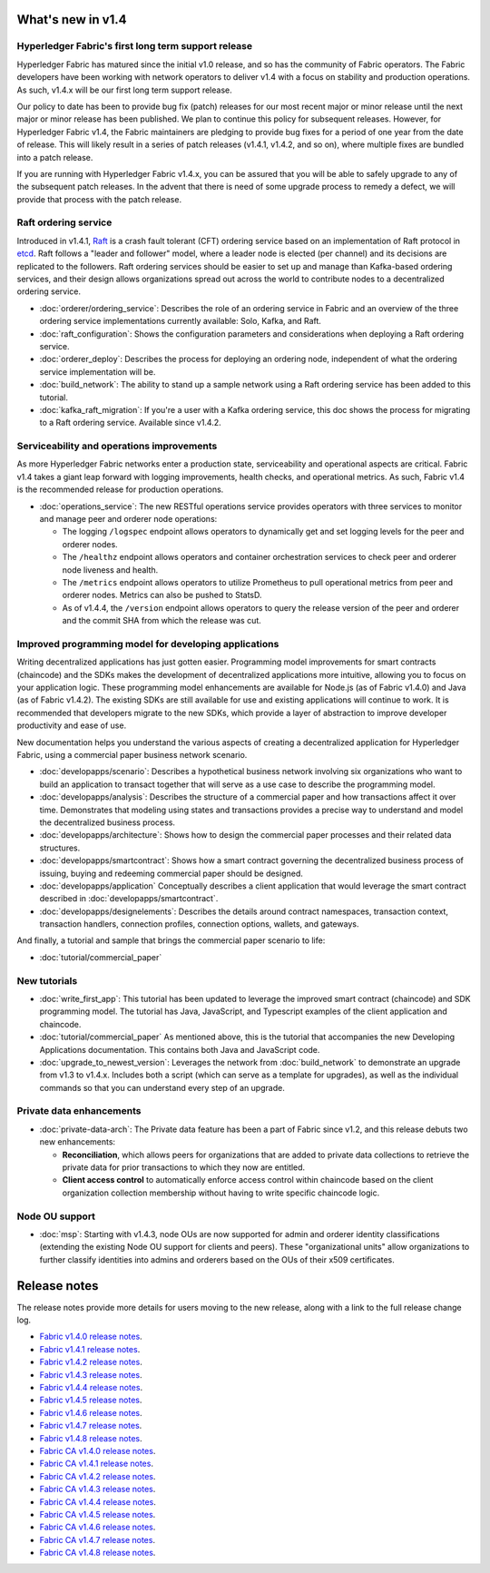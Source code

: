 What's new in v1.4
==================

Hyperledger Fabric's first long term support release
----------------------------------------------------

Hyperledger Fabric has matured since the initial v1.0 release, and so has the
community of Fabric operators. The Fabric developers have been working with
network operators to deliver v1.4 with a focus on stability and production
operations. As such, v1.4.x will be our first long term support release.

Our policy to date has been to provide bug fix (patch) releases for our most
recent major or minor release until the next major or minor release has been
published. We plan to continue this policy for subsequent releases. However,
for Hyperledger Fabric v1.4, the Fabric maintainers are pledging to provide
bug fixes for a period of one year from the date of release. This will likely
result in a series of patch releases (v1.4.1, v1.4.2, and so on), where multiple
fixes are bundled into a patch release.

If you are running with Hyperledger Fabric v1.4.x, you can be assured that
you will be able to safely upgrade to any of the subsequent patch releases.
In the advent that there is need of some upgrade process to remedy a defect,
we will provide that process with the patch release.

Raft ordering service
---------------------

Introduced in v1.4.1, `Raft <https://raft.github.io/raft.pdf>`_ is a crash fault
tolerant (CFT) ordering service based on an implementation of Raft protocol in
`etcd <https://coreos.com/etcd/>`_. Raft follows a "leader and follower" model,
where a leader node is elected (per channel) and its decisions are replicated to
the followers. Raft ordering services should be easier to set up and manage than
Kafka-based ordering services, and their design allows organizations spread out
across the world to contribute nodes to a decentralized ordering service.

* :doc:`orderer/ordering_service`:
  Describes the role of an ordering service in Fabric and an overview of the
  three ordering service implementations currently available: Solo, Kafka, and
  Raft.

* :doc:`raft_configuration`:
  Shows the configuration parameters and considerations when deploying a Raft
  ordering service.

* :doc:`orderer_deploy`:
  Describes the process for deploying an ordering node, independent of what the
  ordering service implementation will be.

* :doc:`build_network`:
  The ability to stand up a sample network using a Raft ordering service has been
  added to this tutorial.

* :doc:`kafka_raft_migration`:
  If you're a user with a Kafka ordering service, this doc shows the process for
  migrating to a Raft ordering service. Available since v1.4.2.

Serviceability and operations improvements
------------------------------------------

As more Hyperledger Fabric networks enter a production state, serviceability and
operational aspects are critical. Fabric v1.4 takes a giant leap forward with
logging improvements, health checks, and operational metrics. As such, Fabric v1.4
is the recommended release for production operations.

* :doc:`operations_service`:
  The new RESTful operations service provides operators with three
  services to monitor and manage peer and orderer node operations:

  * The logging ``/logspec`` endpoint allows operators to dynamically get and set
    logging levels for the peer and orderer nodes.

  * The ``/healthz`` endpoint allows operators and container orchestration services to
    check peer and orderer node liveness and health.

  * The ``/metrics`` endpoint allows operators to utilize Prometheus to pull operational
    metrics from peer and orderer nodes. Metrics can also be pushed to StatsD.

  * As of v1.4.4, the ``/version`` endpoint allows operators to query the release version
    of the peer and orderer and the commit SHA from which the release was cut.

Improved programming model for developing applications
------------------------------------------------------

Writing decentralized applications has just gotten easier. Programming model
improvements for smart contracts (chaincode) and the SDKs makes the development
of decentralized applications more intuitive, allowing you to focus
on your application logic. These programming model enhancements are available
for Node.js (as of Fabric v1.4.0) and Java (as of Fabric v1.4.2). The existing
SDKs are still available for use and existing applications will continue to work.
It is recommended that developers migrate to the new SDKs, which provide a layer
of abstraction to improve developer productivity and ease of use.

New documentation helps you
understand the various aspects of creating a decentralized application for
Hyperledger Fabric, using a commercial paper business network scenario.

* :doc:`developapps/scenario`:
  Describes a hypothetical business network involving six organizations who want
  to build an application to transact together that will serve as a use case
  to describe the programming model.

* :doc:`developapps/analysis`:
  Describes the structure of a commercial paper and how transactions affect it
  over time. Demonstrates that modeling using states and transactions
  provides a precise way to understand and model the decentralized business process.

* :doc:`developapps/architecture`:
  Shows how to design the commercial paper processes and their related data
  structures.

* :doc:`developapps/smartcontract`:
  Shows how a smart contract governing the decentralized business process of
  issuing, buying and redeeming commercial paper should be designed.

* :doc:`developapps/application`
  Conceptually describes a client application that would leverage the smart contract
  described in :doc:`developapps/smartcontract`.

* :doc:`developapps/designelements`:
  Describes the details around contract namespaces, transaction context,
  transaction handlers, connection profiles, connection options, wallets, and
  gateways.

And finally, a tutorial and sample that brings the commercial paper scenario to life:

* :doc:`tutorial/commercial_paper`

New tutorials
-------------

* :doc:`write_first_app`:
  This tutorial has been updated to leverage the improved smart contract (chaincode)
  and SDK programming model. The tutorial has Java, JavaScript, and Typescript examples
  of the client application and chaincode.

* :doc:`tutorial/commercial_paper`
  As mentioned above, this is the tutorial that accompanies the new Developing
  Applications documentation. This contains both Java and JavaScript code.

* :doc:`upgrade_to_newest_version`:
  Leverages the network from :doc:`build_network` to demonstrate an upgrade from
  v1.3 to v1.4.x. Includes both a script (which can serve as a template for upgrades),
  as well as the individual commands so that you can understand every step of an
  upgrade.

Private data enhancements
-------------------------

* :doc:`private-data-arch`:
  The Private data feature has been a part of Fabric since v1.2, and this release
  debuts two new enhancements:

  * **Reconciliation**, which allows peers for organizations that are added
    to private data collections to retrieve the private data for prior
    transactions to which they now are entitled.

  * **Client access control** to automatically enforce access control within
    chaincode based on the client organization collection membership without having
    to write specific chaincode logic.

Node OU support
---------------

* :doc:`msp`:
  Starting with v1.4.3, node OUs are now supported for admin and orderer identity
  classifications (extending the existing Node OU support for clients and peers).
  These "organizational units" allow organizations to further classify identities
  into admins and orderers based on the OUs of their x509 certificates.

Release notes
=============

The release notes provide more details for users moving to the new release, along
with a link to the full release change log.

* `Fabric v1.4.0 release notes <https://github.com/hyperledger/fabric/releases/tag/v1.4.0>`_.
* `Fabric v1.4.1 release notes <https://github.com/hyperledger/fabric/releases/tag/v1.4.1>`_.
* `Fabric v1.4.2 release notes <https://github.com/hyperledger/fabric/releases/tag/v1.4.2>`_.
* `Fabric v1.4.3 release notes <https://github.com/hyperledger/fabric/releases/tag/v1.4.3>`_.
* `Fabric v1.4.4 release notes <https://github.com/hyperledger/fabric/releases/tag/v1.4.4>`_.
* `Fabric v1.4.5 release notes <https://github.com/hyperledger/fabric/releases/tag/v1.4.5>`_.
* `Fabric v1.4.6 release notes <https://github.com/hyperledger/fabric/releases/tag/v1.4.6>`_.
* `Fabric v1.4.7 release notes <https://github.com/hyperledger/fabric/releases/tag/v1.4.7>`_.
* `Fabric v1.4.8 release notes <https://github.com/hyperledger/fabric/releases/tag/v1.4.8>`_.
* `Fabric CA v1.4.0 release notes <https://github.com/hyperledger/fabric-ca/releases/tag/v1.4.0>`_.
* `Fabric CA v1.4.1 release notes <https://github.com/hyperledger/fabric-ca/releases/tag/v1.4.1>`_.
* `Fabric CA v1.4.2 release notes <https://github.com/hyperledger/fabric-ca/releases/tag/v1.4.2>`_.
* `Fabric CA v1.4.3 release notes <https://github.com/hyperledger/fabric-ca/releases/tag/v1.4.3>`_.
* `Fabric CA v1.4.4 release notes <https://github.com/hyperledger/fabric-ca/releases/tag/v1.4.4>`_.
* `Fabric CA v1.4.5 release notes <https://github.com/hyperledger/fabric-ca/releases/tag/v1.4.5>`_.
* `Fabric CA v1.4.6 release notes <https://github.com/hyperledger/fabric-ca/releases/tag/v1.4.6>`_.
* `Fabric CA v1.4.7 release notes <https://github.com/hyperledger/fabric-ca/releases/tag/v1.4.7>`_.
* `Fabric CA v1.4.8 release notes <https://github.com/hyperledger/fabric-ca/releases/tag/v1.4.8>`_.

.. Licensed under Creative Commons Attribution 4.0 International License
   https://creativecommons.org/licenses/by/4.0/
